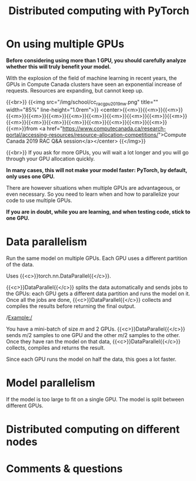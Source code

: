 #+title: Distributed computing with PyTorch
#+description: Reading
#+colordes: #538cc6
#+slug: pt-09-distributed
#+weight: 9

* On using multiple GPUs

*Before considering using more than 1 GPU, you should carefully analyze whether this will truly benefit your model.*

With the explosion of the field of machine learning in recent years, the GPUs in Compute Canada clusters have seen an exponential increase of requests. Resources are expanding, but cannot keep up.

{{<br>}}
{{<img src="/img/school/cc_rac_gpu_2019_nw.png" title="" width="85%" line-height="1.0rem">}}
<center>{{<m>}}{{<m>}}{{<m>}}{{<m>}}{{<m>}}{{<m>}}{{<m>}}{{<m>}}{{<m>}}{{<m>}}{{<m>}}{{<m>}}{{<m>}}{{<m>}}{{<m>}}{{<m>}}{{<m>}}{{<m>}}{{<m>}}{{<m>}}{{<m>}}from <a href="https://www.computecanada.ca/research-portal/accessing-resources/resource-allocation-competitions/">Compute Canada 2019 RAC Q&A session</a></center>
{{</img>}}

{{<br>}}
If you ask for more GPUs, you will wait a lot longer and you will go through your GPU allocation quickly.

*In many cases, this will not make your model faster: PyTorch, by default, only uses one GPU.*

There are however situations when multiple GPUs are advantageous, or even necessary. So you need to learn when and how to parallelize your code to use multiple GPUs.

*If you are in doubt, while you are learning, and when testing code, stick to one GPU.*

* Data parallelism

Run the same model on multiple GPUs.
Each GPU uses a different partition of the data.

Uses {{<c>}}torch.nn.DataParallel{{</c>}}.

{{<c>}}DataParallel{{</c>}} splits the data automatically and sends jobs to the GPUs: each GPU gets a different data partition and runs the model on it. Once all the jobs are done, {{<c>}}DataParallel{{</c>}} collects and compiles the results before returning the final output.

/Example:/

You have a mini-batch of size \(m\) and 2 GPUs. {{<c>}}DataParallel{{</c>}} sends \(m/2\) samples to one GPU and the other \(m/2\) samples to the other. Once they have ran the model on that data, {{<c>}}DataParallel{{</c>}} collects, compiles and returns the result.

Since each GPU runs the model on half the data, this goes a lot faster.

* Model parallelism

If the model is too large to fit on a single GPU.
The model is split between different GPUs.

* Distributed computing on different nodes


* Comments & questions
